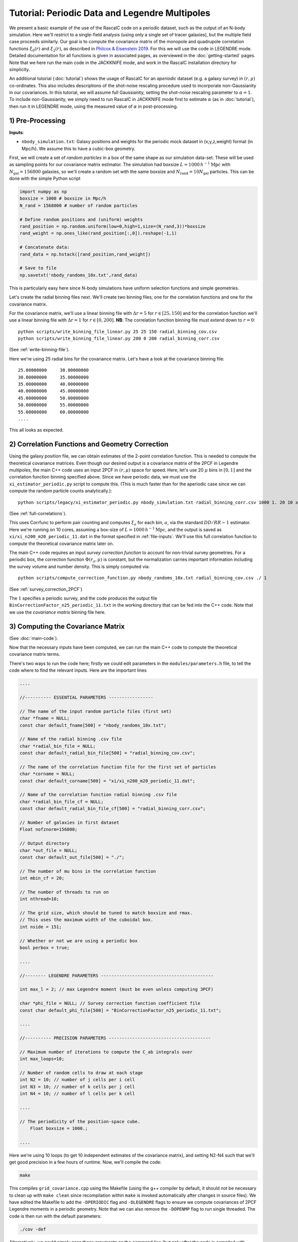 Tutorial: Periodic Data and Legendre Multipoles
================================================

We present a basic example of the use of the RascalC code on a periodic dataset, such as the output of an N-body simulation. Here we'll restrict to a single-field analysis (using only a single set of tracer galaxies), but the multiple field case proceeds similarly. Our goal is to compute the covariance matrix of the monopole and quadrupole correlation functions :math:`\xi_0(r)` and :math:`\xi_2(r)`, as described in `Philcox & Eisenstein 2019 <https://arxiv.org/abs/1910.04764>`_. For this we will use the code in LEGENDRE mode. Detailed documentation for all functions is given in associated pages, as overviewed in the :doc:`getting-started` pages. Note that we here run the main code in the JACKKNIFE mode, and work in the RascalC installation directory for simplicity.

An additional tutorial (:doc:`tutorial`) shows the usage of RascalC for an *aperiodic* dataset (e.g. a galaxy survey) in :math:`(r,\mu)` co-ordinates. This also includes descriptions of the shot-noise rescaling procedure used to incorporate non-Gaussianity in our covariances. In this tutorial, we will assume full Gaussianity, setting the shot-noise rescaling parameter to :math:`\alpha=1`. To include non-Gaussianity, we simply need to run RascalC in JACKKNIFE mode first to estimate :math:`\alpha` (as in :doc:`tutorial`), then run it in LEGENDRE mode, using the measured value of :math:`\alpha` in post-processing.

1) Pre-Processing
------------------

**Inputs**:

- ``nbody_simulation.txt``: Galaxy positions and weights for the periodic mock dataset in (x,y,z,weight) format (in Mpc/h). We assume this to have a cubic-box geometry.

First, we will create a set of *random particles* in a box of the same shape as our simulation data-set. These will be used as sampling points for our covariance matrix estimator. The simulation had boxsize :math:`L = 1000\,h^{-1}\mathrm{Mpc}` with :math:`N_\mathrm{gal}=156800` galaxies, so we'll create a random set with the same boxsize and :math:`N_\mathrm{rand} = 10 N_\mathrm{gal}` particles. This can be done with the simple Python script

.. code-block:: python

    import numpy as np
    boxsize = 1000 # boxsize in Mpc/h
    N_rand = 1568000 # number of random particles

    # Define random positions and (uniform) weights
    rand_position = np.random.uniform(low=0,high=1,size=(N_rand,3))*boxsize
    rand_weight = np.ones_like(rand_position[:,0]).reshape(-1,1)

    # Concatenate data:
    rand_data = np.hstack([rand_position,rand_weight])

    # Save to file
    np.savetxt('nbody_randoms_10x.txt',rand_data)

This is particularly easy here since N-body simulations have uniform selection functions and simple geometries.

Let's create the radial binning files next. We'll create two binning files; one for the correlation functions and one for the covariance matrix.

For the covariance matrix, we'll use a linear binning file with :math:`\Delta r = 5` for :math:`r\in[25,150]` and for the correlation function we'll use a linear binning file with :math:`\Delta r = 1` for :math:`r\in[0,200]`. **NB**: The correlation function binning file must extend down to :math:`r = 0`::

    python scripts/write_binning_file_linear.py 25 25 150 radial_binning_cov.csv
    python scripts/write_binning_file_linear.py 200 0 200 radial_binning_corr.csv

(See :ref:`write-binning-file`).

Here we're using 25 radial bins for the covariance matrix. Let's have a look at the covariance binning file::

    25.00000000     30.00000000
    30.00000000     35.00000000
    35.00000000     40.00000000
    40.00000000     45.00000000
    45.00000000     50.00000000
    50.00000000     55.00000000
    55.00000000     60.00000000
    ....

This all looks as expected.


2) Correlation Functions and Geometry Correction
-------------------------------------------------

Using the galaxy position file, we can obtain estimates of the 2-point correlation function. This is needed to compute the theoretical covariance matrices. Even though our desired output is a covariance matrix of the 2PCF in Legendre multipoles, the main C++ code uses an input 2PCF in :math:`(r,\mu)` space for speed. Here, let's use 20 :math:`\mu` bins in :math:`[0,1]` and the correlation function binning specified above. Since we have periodic data, we must use the ``xi_estimator_periodic.py`` script to compute this. (This is much faster than for the aperiodic case since we can compute the random particle counts analytically.)::

    python scripts/legacy/xi_estimator_periodic.py nbody_simulation.txt radial_binning_corr.csv 1000 1. 20 10 xi/

(See :ref:`full-correlations`).

This uses Corrfunc to perform pair counting and computes :math:`\xi_a` for each bin, :math:`a`, via the standard :math:`DD/RR-1` estimator. Here we're running on 10 cores, assuming a box-size of :math:`L = 1000\,h^{-1}\mathrm{Mpc}`, and the output is saved as ``xi/xi_n200_m20_periodic_11.dat`` in the format specified in :ref:`file-inputs`. We'll use this full correlation function to compute the theoretical covariance matrix later on.

The main C++ code requires an input *survey correction function* to account for non-trivial survey geometries. For a periodic box, the correction function :math:`\Phi(r_a,\mu)` is constant, but the normalization carries important information including the survey volume and number density. This is simply computed via::

    python scripts/compute_correction_function.py nbody_randoms_10x.txt radial_binning_cov.csv ./ 1

(See :ref:`survey_correction_2PCF`)

The :math:`1` specifies a periodic survey, and the code produces the output file ``BinCorrectionFactor_n25_periodic_11.txt`` in the working directory that can be fed into the C++ code. Note that we use the *covariance matrix* binning file here.

3) Computing the Covariance Matrix
------------------------------------

(See :doc:`main-code`).

Now that the necessary inputs have been computed, we can run the main C++ code to compute the theoretical covariance matrix terms.

There's two ways to run the code here; firstly we could edit parameters in the ``modules/parameters.h`` file, to tell the code where to find the relevant inputs. Here are the important lines

.. code-block:: c++

    ....

    //---------- ESSENTIAL PARAMETERS -----------------

    // The name of the input random particle files (first set)
    char *fname = NULL;
    const char default_fname[500] = "nbody_randoms_10x.txt";

    // Name of the radial binning .csv file
    char *radial_bin_file = NULL;
    const char default_radial_bin_file[500] = "radial_binning_cov.csv";

    // The name of the correlation function file for the first set of particles
    char *corname = NULL;
    const char default_corname[500] = "xi/xi_n200_m20_periodic_11.dat";

    // Name of the correlation function radial binning .csv file
    char *radial_bin_file_cf = NULL;
    const char default_radial_bin_file_cf[500] = "radial_binning_corr.csv";

    // Number of galaxies in first dataset
    Float nofznorm=156800;

    // Output directory
    char *out_file = NULL;
    const char default_out_file[500] = "./";

    // The number of mu bins in the correlation function
    int mbin_cf = 20;

    // The number of threads to run on
    int nthread=10;

    // The grid size, which should be tuned to match boxsize and rmax.
    // This uses the maximum width of the cuboidal box.
    int nside = 151;

    // Whether or not we are using a periodic box
    bool perbox = true;

    ....

    //-------- LEGENDRE PARAMETERS -------------------------------------------

    int max_l = 2; // max Legendre moment (must be even unless computing 3PCF)

    char *phi_file = NULL; // Survey correction function coefficient file
    const char default_phi_file[500] = "BinCorrectionFactor_n25_periodic_11.txt";

    ....

    //---------- PRECISION PARAMETERS ---------------------------------------

    // Maximum number of iterations to compute the C_ab integrals over
    int max_loops=10;

    // Number of random cells to draw at each stage
    int N2 = 10; // number of j cells per i cell
    int N3 = 10; // number of k cells per j cell
    int N4 = 10; // number of l cells per k cell

    ....

    // The periodicity of the position-space cube.
	Float boxsize = 1000.;

    ....

Here we're using 10 loops (to get 10 independent estimates of the covariance matrix), and setting N2-N4 such that we'll get good precision in a few hours of runtime. Now, we'll compile the code:

.. code-block:: bash

    make

This compiles ``grid_covariance.cpp`` using the Makefile (using the g++ compiler by default, it should not be necessary to clean up with ``make clean`` since recompilation within ``make`` is invoked automatically after changes in source files). We have edited the Makefile to add the ``-DPERIODIC`` flag and ``-DLEGENDRE`` flags to ensure we compute covariances of 2PCF Legendre moments in a periodic geometry. Note that we can also remove the ``-DOPENMP`` flag to run single threaded. The code is then run with the default parameters:

.. code-block:: bash

    ./cov -def

Alternatively, we could simply pass these arguments on the command line (but only after the code is compiled with ``-DPERIODIC`` and ``-DLEGENDRE`` Makefile flags). (**NB**: We can get a summary of the inputs by simply running ``./cov`` with no parameters)

.. code-block:: bash

    ./cov -in nbody_randoms_10x.txt -binfile radial_binning_cov.csv -cor xi/xi_n200_m20_periodic_11.dat -binfile_cf radial_binning_corr.csv -norm 156800 -output ./ -mbin_cf 20 -nthread 10 -perbox -boxsize 1000 -max_l 2 -phi_file BinCorrectionFactor_n25_periodic_11.txt -maxloops 10 -N2 10 -N3 20 -N4 40 -cf_loops 0

It's often just easier to edit the ``modules/parameter.h`` file, but the latter approach allows us to change parameters without recompiling the code. *NB*: Sometimes, this will crash with the error `Average particle density exceeds maximum advised particle density'; this is due to the ``-nside`` parameter being too low. To fix this, increase ``-nside`` to a larger (odd) value (default; 71).

This runs in under an hour on 10 cores here, giving output matrix components saved in the ``CovMatricesFull`` directory as ``.txt`` files. We'll now reconstruct these.

4) Post-Processing
-------------------

Although the C++ code computes all the relevant parts of the covariance matrices, it doesn't perform any reconstruction, since this is much more easily performed in Python. Post-processing is used to add together the relevant matrix outputs, constructing the full covariance and precision matrices.

For a single field analysis, this is run as follows, specifying the jackknife correlation functions, output covariance term directory and weights::

    python scripts/post_process_legendre.py ./ 25 2 10 ./ 1.

(See :ref:`post-processing-general`).

Here the first parameter gives the directory where the RascalC products are stored (i.e. the location of the ```CovMatricesFull`` directory), whilst the remained specify number of radial bins, maximum Legendre multipole, number of matrix estimates computed (equal to the ``-maxloops`` parameter in the C++ code) and the output directory. The *optional* last parameter is the shot-noise rescaling parameter. This cannot be computed from Legendre multipole binned data; to include it we must run the code in JACKKNIFE mode first then use the derived shot-noise rescaling parameter in the LEGENDRE mode post-processing (see :doc:`tutorial` for a tutorial on JACKKNIFE mode computations.)

If the covariance matrix terms have not converged sufficiently well (leading to a non-invertable covariance matrix) the Python code will exit prematurely and *not* give a reconstructed output file. This indicates that the main C++ code should be run for longer or with a larger number of random particles.

The output is a single compressed Python ``.npz`` file named ``Rescaled_Covariance_Matrices_Legendre_n25_l2.npz`` which contains the following analysis products:

    - Full theory covariance matrix :math:`C_{ab}(\alpha^*)`
    - Utilized shot-noise rescaling parameter :math:`\alpha^*` (either user-input or set to unity)
    - Effective number of mocks :math:`N_\mathrm{eff}`
    - Full quadratic bias :math:`\tilde{D}_{ab}` matrix
    - Individual full covariance matrix estimates :math:`C_{ab}^{(i)}(\alpha^*)`

Each matrix is stored as a two-dimensional array, with each index specifying both the radial bin and Legendre multipole. The elements are ordered first by Legendre multipole then by radial bin, such that the first elements is the :math:`\ell=0` element in the first radial bin, the second is the :math:`\ell=2` element in the first radial bin, etc.

This completes the analysis!
